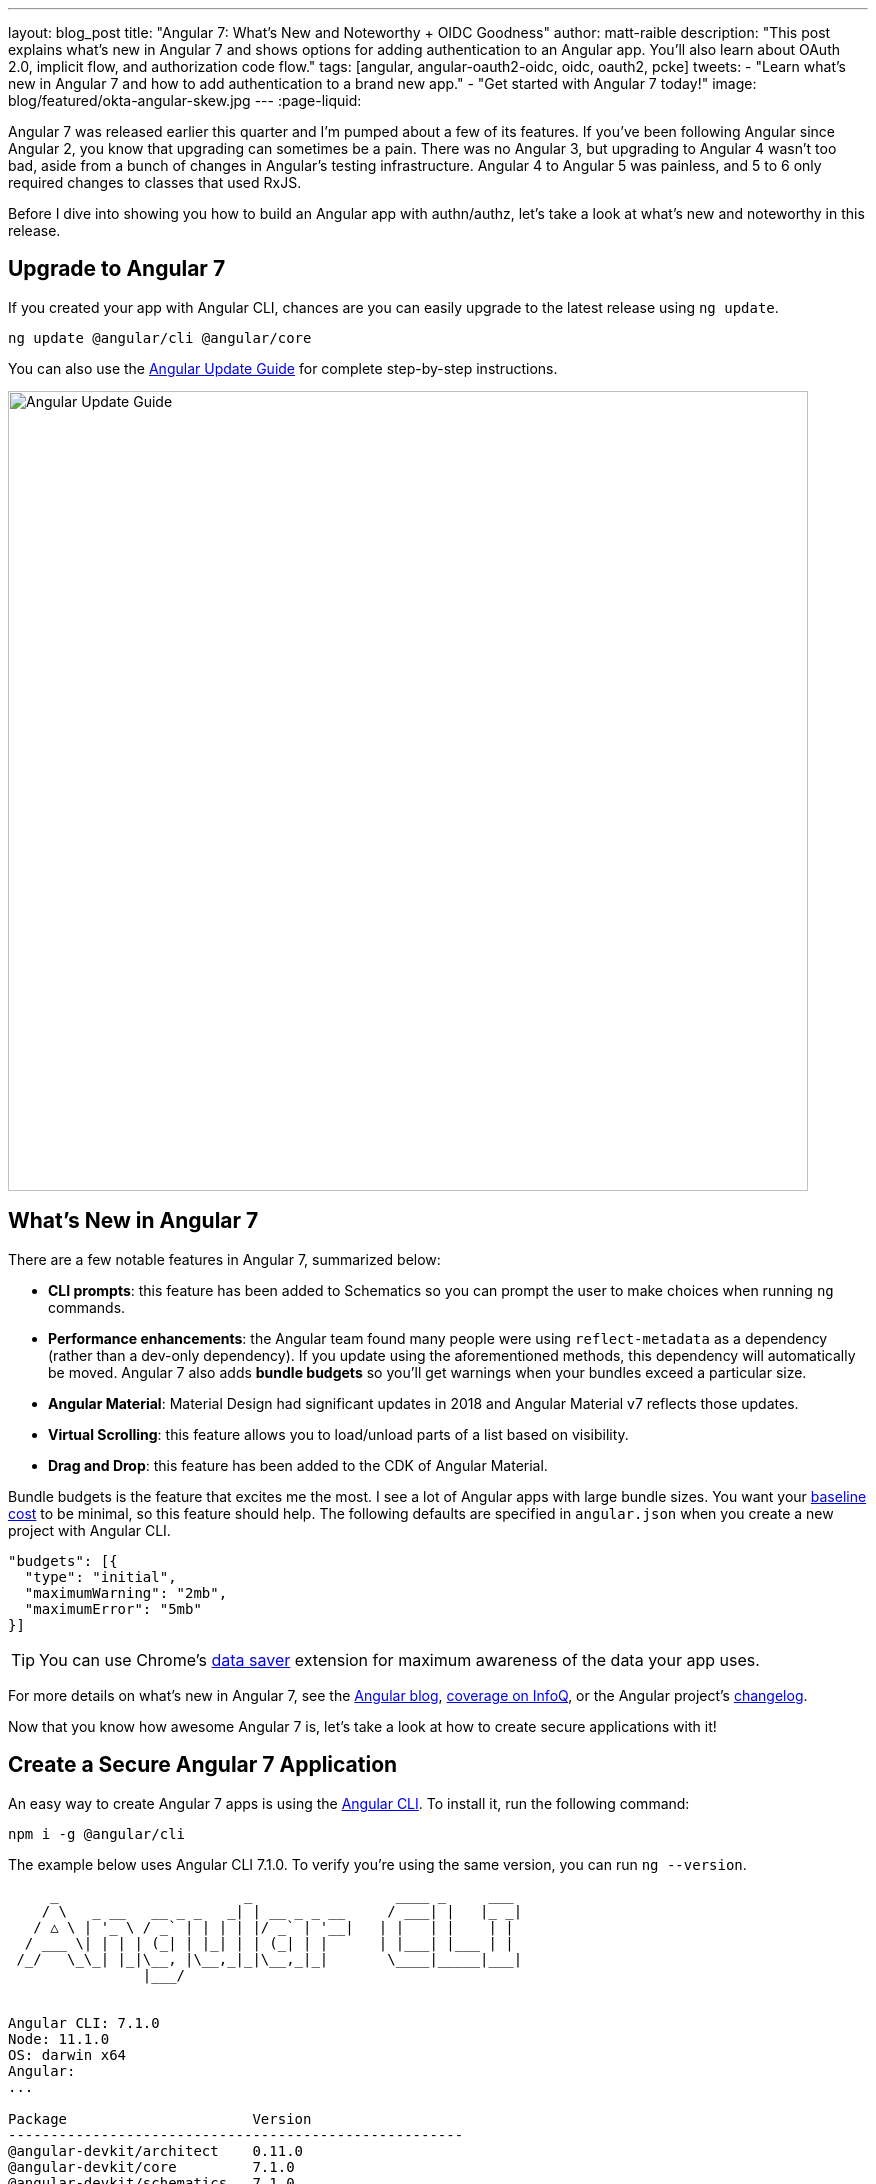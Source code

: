 ---
layout: blog_post
title: "Angular 7: What's New and Noteworthy + OIDC Goodness"
author: matt-raible
description: "This post explains what's new in Angular 7 and shows options for adding authentication to an Angular app. You'll also learn about OAuth 2.0, implicit flow, and authorization code flow."
tags: [angular, angular-oauth2-oidc, oidc, oauth2, pcke]
tweets:
- "Learn what's new in Angular 7 and how to add authentication to a brand new app."
- "Get started with Angular 7 today!"
image: blog/featured/okta-angular-skew.jpg
---
:page-liquid:

Angular 7 was released earlier this quarter and I'm pumped about a few of its features. If you've been following Angular since Angular 2, you know that upgrading can sometimes be a pain. There was no Angular 3, but upgrading to Angular 4 wasn't too bad, aside from a bunch of changes in Angular's testing infrastructure. Angular 4 to Angular 5 was painless, and 5 to 6 only required changes to classes that used RxJS.

Before I dive into showing you how to build an Angular app with authn/authz, let's take a look at what's new and noteworthy in this release.

== Upgrade to Angular 7

If you created your app with Angular CLI, chances are you can easily upgrade to the latest release using `ng update`.

[source,bash]
----
ng update @angular/cli @angular/core
----

You can also use the https://update.angular.io/[Angular Update Guide] for complete step-by-step instructions.

image::{% asset_path 'blog/angular-7/update-guide.png' %}[alt=Angular Update Guide,width=800,align=center]

== What's New in Angular 7

There are a few notable features in Angular 7, summarized below:

* **CLI prompts**: this feature has been added to Schematics so you can prompt the user to make choices when running `ng` commands.
* **Performance enhancements**: the Angular team found many people were using `reflect-metadata` as a dependency (rather than a dev-only dependency). If you update using the aforementioned methods, this dependency will automatically be moved. Angular 7 also adds **bundle budgets** so you'll get warnings when your bundles exceed a particular size.
* **Angular Material**: Material Design had significant updates in 2018 and Angular Material v7 reflects those updates.
* **Virtual Scrolling**: this feature allows you to load/unload parts of a list based on visibility.
* **Drag and Drop**: this feature has been added to the CDK of Angular Material.

Bundle budgets is the feature that excites me the most. I see a lot of Angular apps with large bundle sizes. You want your https://blog.uncommon.is/the-baseline-costs-of-javascript-frameworks-f768e2865d4a[baseline cost] to be minimal, so this feature should help. The following defaults are specified in `angular.json` when you create a new project with Angular CLI.

[source,json]
----
"budgets": [{
  "type": "initial",
  "maximumWarning": "2mb",
  "maximumError": "5mb"
}]
----

TIP: You can use Chrome's https://support.google.com/chrome/answer/2392284[data saver] extension for maximum awareness of the data your app uses.

For more details on what's new in Angular 7, see the https://blog.angular.io/version-7-of-angular-cli-prompts-virtual-scroll-drag-and-drop-and-more-c594e22e7b8c[Angular blog], https://www.infoq.com/news/2018/11/angular-7[coverage on InfoQ], or the Angular project's https://github.com/angular/angular/blob/master/CHANGELOG.md[changelog].

Now that you know how awesome Angular 7 is, let's take a look at how to create secure applications with it!

== Create a Secure Angular 7 Application

An easy way to create Angular 7 apps is using the https://angular.io/cli[Angular CLI]. To install it, run the following command:

[source,bash]
----
npm i -g @angular/cli
----

The example below uses Angular CLI 7.1.0. To verify you're using the same version, you can run `ng --version`.

[source,bash]
----
     _                      _                 ____ _     ___
    / \   _ __   __ _ _   _| | __ _ _ __     / ___| |   |_ _|
   / △ \ | '_ \ / _` | | | | |/ _` | '__|   | |   | |    | |
  / ___ \| | | | (_| | |_| | | (_| | |      | |___| |___ | |
 /_/   \_\_| |_|\__, |\__,_|_|\__,_|_|       \____|_____|___|
                |___/


Angular CLI: 7.1.0
Node: 11.1.0
OS: darwin x64
Angular:
...

Package                      Version
------------------------------------------------------
@angular-devkit/architect    0.11.0
@angular-devkit/core         7.1.0
@angular-devkit/schematics   7.1.0
@schematics/angular          7.1.0
@schematics/update           0.11.0
rxjs                         6.3.3
typescript                   3.1.6
----

To create a new app, run `ng new ng-secure`. When prompted for routing, type "**Y**". The stylesheet format is not relevant to this example, so choose whatever you like. I used CSS.

After Angular CLI finishes creating your app, cd into its directory, run `ng new`, and navigate to `http://localhost:4200` to see what it looks like.

image::{% asset_path 'blog/angular-7/ng-secure.png' %}[alt=Default Angular App!,width=800,align=center]

== Add Identity and Authentication to Your Angular 7 App with OIDC

If you're developing apps for a large enterprise, you probably want to code them to use the same set of users. If you're creating new user stores for each of your apps, stop it! There's an easier way. You can use OpenID Connect (OIDC) to add authentication to your apps and allow them all to use the same user store.

OIDC requires an identity provider (or IdP). There are many well-known IdPs like Google, Twitter, and Facebook, but those services don't allow you to manage your users like you would in Active Directory. Okta allows this, _and_ you can use Okta's API for OIDC.

https://developer.okta.com/signup/[Register for a forever-free developer account], and when you're done, come on back so you can learn more about how to secure your Angular app!

image::{% asset_path 'blog/angular-7/okta-signup.png' %}[alt=Free developer account!,width=800,align=center]

Now that you have a developer account, I'll show you several techniques for adding OIDC authentication to you Angular 7 app. But first, you'll need to create a new OIDC app in Okta.

=== Create an OIDC App in Okta

Log in to your Okta Developer account and navigate to **Applications** > **Add Application**. Click **Web** and click **Next**. Give the app a name you'll remember, and specify `http://localhost:4200` as a Login redirect URI. Click **Done**. Edit your app after creating it and specify `http://localhost:4200` as a Logout redirect URI too. The result should look something like the screenshot below.

image::{% asset_path 'blog/angular-7/okta-oidc-app.png' %}[alt=Okta OIDC App,width=700,align=center]

=== Use angular-oauth2-oidc

The https://github.com/manfredsteyer/angular-oauth2-oidc[angular-oauth2-oidc] library provides support for OAuth 2.0 and OIDC. It was originally created by https://twitter.com/manfredsteyer[Manfred Steyer] and includes many community contributions.

Install angular-oauth2-oidc using the following command:

----
npm i angular-oauth2-oidc@5.0.2
----

Open `src/app/app.module.ts` and import `OAuthModule` as well as `HttpClientModule`.

[source,typescript]
----
import { HttpClientModule } from '@angular/common/http';
import { OAuthModule } from 'angular-oauth2-oidc';

@NgModule({
  declarations: [
    AppComponent
  ],
  imports: [
    BrowserModule,
    AppRoutingModule,
    HttpClientModule,
    OAuthModule.forRoot()
  ],
  providers: [],
  bootstrap: [AppComponent]
})
export class AppModule { }
----

Modify `src/app/app.component.ts` to import `OAuthService` and configure it to use your Okta application settings. Add `login()` and `logout()` methods, as well as a getter for the user's name.

[source,typescript]
----
import { Component } from '@angular/core';
import { OAuthService, JwksValidationHandler, AuthConfig } from 'angular-oauth2-oidc';

export const authConfig: AuthConfig = {
  issuer: 'https://{yourOktaDomain}/oauth2/default',
  redirectUri: window.location.origin,
  clientId: '{yourClientId}'
};

@Component({
  selector: 'app-root',
  templateUrl: './app.component.html',
  styleUrls: ['./app.component.css']
})
export class AppComponent {
  title = 'ng-secure';

  constructor(private oauthService: OAuthService) {
    this.oauthService.configure(authConfig);
    this.oauthService.tokenValidationHandler = new JwksValidationHandler();
    this.oauthService.loadDiscoveryDocumentAndTryLogin();
  }

  login() {
    this.oauthService.initImplicitFlow();
  }

  logout() {
    this.oauthService.logOut();
  }

  get givenName() {
    const claims = this.oauthService.getIdentityClaims();
    if (!claims) {
      return null;
    }
    return claims['name'];
  }
}
----

Modify `src/app/app.component.html` to add **Login** and **Logout** buttons.

{% raw %}
[source,html]
----
<h1>Welcome to {{ title }}!</h1>

<div *ngIf="givenName">
  <h2>Hi, {{givenName}}!</h2>
  <button (click)="logout()">Logout</button>
</div>

<div *ngIf="!givenName">
  <button (click)="login()">Login</button>
</div>

<router-outlet></router-outlet>
----
{% endraw %}

Restart your app and you should see a login button.

image::{% asset_path 'blog/angular-7/login.png' %}[alt=App with Login button,width=800,align=center]

Click the login button, sign in to your Okta account, and you should see your name with a logout button.

image::{% asset_path 'blog/angular-7/hi-with-logout.png' %}[alt=App with name and Logout button,width=800,align=center]

Pretty slick, eh?

=== Okta's Angular SDK

You can also use https://www.npmjs.com/package/@okta/okta-angular[Okta's Angular SDK] to implement the same functionality. You can start by installing it.

----
npm i @okta/okta-angular@1.0.7
----

Change `app.module.ts` to configure your Okta settings and import the `OktaAuthModule`.

[source,ts]
----
import { BrowserModule } from '@angular/platform-browser';
import { NgModule } from '@angular/core';
import { AppRoutingModule } from './app-routing.module';
import { AppComponent } from './app.component';
import { OktaAuthModule } from '@okta/okta-angular';

const config = {
  issuer: 'https://{yourOktaDomain}/oauth2/default',
  redirectUri: window.location.origin + '/implicit/callback',
  clientId: '{yourClientId}'
};

@NgModule({
  declarations: [
    AppComponent
  ],
  imports: [
    BrowserModule,
    AppRoutingModule,
    OktaAuthModule.initAuth(config)
  ],
  providers: [],
  bootstrap: [AppComponent]
})
export class AppModule { }
----

You might notice the redirect URI is a bit different than the previous one. For this to work, you'll need to modify your Okta app and add `http://localhost:4200/implicit/callback` as a Login redirect URI.

Modify `src/app/app-routing.ts` to have a route for this path.

[source,ts]
----
import { OktaCallbackComponent } from '@okta/okta-angular';

const routes: Routes = [
  {
    path: 'implicit/callback',
    component: OktaCallbackComponent
  }
];
----

Change `app.component.ts` to use the `OktaAuthService` to determine if the user is authenticated.

[source,ts]
----
import { Component, OnInit } from '@angular/core';
import { OktaAuthService, UserClaims } from '@okta/okta-angular';

@Component({
  selector: 'app-root',
  templateUrl: './app.component.html',
  styleUrls: ['./app.component.css']
})
export class AppComponent implements OnInit {
  title = 'ng-secure';
  isAuthenticated: boolean;
  email: string;

  constructor(public oktaAuth: OktaAuthService) {
  }

  async ngOnInit() {
    this.isAuthenticated = await this.oktaAuth.isAuthenticated();
    this.user = await this.oktaAuth.getUser();
    // Subscribe to authentication state changes
    this.oktaAuth.$authenticationState.subscribe( async(isAuthenticated: boolean)  => {
      this.isAuthenticated = isAuthenticated;
      this.user = await this.oktaAuth.getUser();
    });
  }
}
----

Then update `app.component.html` to use `isAuthenticated` and display the user's name.

{% raw %}
[source,html]
----
<h1>Welcome to {{ title }}!</h1>

<div *ngIf="isAuthenticated">
  <h2>Hi, {{user?.name}}!</h2>
  <button (click)="oktaAuth.logout()">Logout</button>
</div>

<div *ngIf="!isAuthenticated">
  <button (click)="oktaAuth.loginRedirect()">Login</button>
</div>

<router-outlet></router-outlet>
----
{% endraw %}

Restart your app and you should be able to log in to your app using Okta's Angular SDK.

=== Use Authorization Code Flow

There is a new draft specification for OAuth called https://tools.ietf.org/html/draft-parecki-oauth-browser-based-apps[OAuth 2.0 for Browser-Based Apps]. This was created by Okta's own https://twitter.com/aaronpk[Aaron Parecki] and contains https://tools.ietf.org/html/draft-parecki-oauth-browser-based-apps#section-7.8[an interesting clause].

> The OAuth 2.0 Implicit grant authorization flow (defined in Section 4.2 of OAuth 2.0 [RFC6749]) works by receiving an access token in the HTTP redirect (front-channel) immediately without the code exchange step.  The Implicit Flow cannot be protected by PKCE [RFC7636] (which is required according to Section 6), so clients and authorization servers MUST NOT use the Implicit Flow for browser-based apps.

Both angular-oauth2-oidc and Okta's Angular SDK use implicit flow, the accepted practice prior to the recent discussion in Aaron's draft specification. So how do you follow Aaron's recommendation and use authorization code flow with PKCE in your Angular app? There are a couple options:

* There is a fork of angular-oauth2-oidc called https://www.npmjs.com/package/angular-oauth2-oidc-codeflow[angular-oauth2-oidc-codeflow].
* https://github.com/openid/AppAuth-JS[AppAuth for JS] supports authorization code flow, complete with PKCE support.

I tried using angular-oauth2-oidc-codeflow with Okta. I used the code from my angular-oauth2-oidc example above and found I only needed to change a few things (after installing it with `npm i angular-oauth2-oidc-codeflow`):

. Imports should be from `'angular-oauth2-oidc-codeflow'`
. The `login()` method in `AppComponent` should be changed to use auth code flow.

    login() {
      this.oauthService.initAuthorizationCodeFlow();
    }

After making these changes, I tried to log in to my original SPA app. The error I received was `unsupported_response_type`. I tried creating a new Native app with https://oauth.net/2/pkce/[PKCE], but it failed because angular-oauth2-oidc-codeflow does not send a code challenge.

In my link:/blog/2018/09/17/desktop-app-electron-authentication[Build a Desktop App with Electron and Authentication], I successfully used AppAuth and PKCE. The reason this works is because it's a desktop app and doesn't send an `origin` header. Okta's token endpoint doesn't allow CORS (cross-origin resource sharing), so it won't work in a browser client.

We hope to fix this soon. As the industry evolves, we'll do our best to keep our libraries current with best practices. In the meantime, we recommend you use a CSP (content security policy) to make sure 3rd party scripts don't have access to your Angular app.

TIP: See link:/blog/2018/07/30/10-ways-to-secure-spring-boot[10 Excellent Ways to Secure Your Spring Boot Application] to see how to add a CSP with Spring Boot.

You might also find Micah Silverman's https://github.com/dogeared/pkce-cli[PKCE Command Line] project interesting.

== Limit Access Based on Group for Your Angular 7 App

If you'd like to show/hide components of your app based on a user's group, you'll need to add a "groups" claim to your ID token. Log in to your Okta account, navigate to **API** > **Authorization Servers**, click the **Authorization Servers** tab and edit the default one. Click the **Claims** tab and **Add Claim**. Name it "groups", and include it in the ID Token. Set the value type to "Groups" and set the filter to be a Regex of `.*`.

Now you can create an Angular directive to show/hide elements based on the user's groups. There is currently an https://github.com/okta/okta-oidc-js/issues/36[open issue] that shows how you might go about doing this.

== Control Access to Routes with an AuthGuard

Angular's https://angular.io/guide/router#guard-the-admin-feature[router documentation] includes an example of how to create an `AuthGuard` to protect routes so they're only available to authenticated users.

Okta's Angular SDK ships with an `OktaAuthGuard` that you can use to protect your routes. It verifies there is a valid access token before allowing the user to navigate to the route. Below is an example of how to configure it in `app-routing.module.ts`.

[source,ts]
----
import { OktaAuthGuard } from '@okta/okta-angular';

const routes: Routes = [
  { path: 'secure', component: MySecureComponent, canActivate: [OktaAuthGuard] }
]
----

You can implement a similar auth guard for angular-oauth2-oidc as shown in link:/blog/2017/04/17/angular-authentication-with-oidc[Angular Authentication with OpenID Connect and Okta in 20 Minutes].

[source,ts]
----
import { Injectable } from '@angular/core';
import { ActivatedRouteSnapshot, CanActivate, Router, RouterStateSnapshot } from '@angular/router';
import { OAuthService } from 'angular-oauth2-oidc';

@Injectable({
  providedIn: 'root'
})
export class AuthGuard implements CanActivate {

  constructor(private oauthService: OAuthService, private router: Router) {}

  canActivate(route: ActivatedRouteSnapshot, state: RouterStateSnapshot): boolean {
    if (this.oauthService.hasValidIdToken()) {
      return true;
    }

    this.router.navigate(['/']);
    return false;
  }
}
----

== Angular 7 CLI Tutorial and Angular 7 CRUD with Spring Boot

Phew, that's a lot of information about authentication with Angular 7! For more straightforward Angular content, I invite you to take a look at a couple tutorials I recently upgraded to Angular 7.

I updated a few of my tutorials to use Angular 7 recently.

* https://github.com/mraible/ng-demo[**Angular 7 and Angular CLI Tutorial**]: a tutorial that shows you to create an app from scratch, as well as test it. Includes sections on how to add Angular Material, Bootstrap, and authentication with Okta.
* link:/blog/2018/08/22/basic-crud-angular-7-and-spring-boot-2[**Build a Basic CRUD App with Angular 7.0 and Spring Boot 2.1**]: a tutorial that features a Spring Boot backend and an Angular UI.

In fact, I enjoyed playing with Angular 7 so much, I turned the basic CRUD app tutorial into a screencast!

++++
<div style="text-align: center">
<iframe width="700" height="394" style="max-width: 100%" src="https://www.youtube.com/embed/HoDzatvGDlI" frameborder="0" allow="accelerometer; autoplay; encrypted-media; gyroscope; picture-in-picture" allowfullscreen></iframe>
</div>
++++

== JHipster and Angular 7

I'm a committer on a project called https://www.jhipster.tech[JHipster]. JHipster allows you to generate a Spring Boot app with an Angular UI quickly and easily. The JHipster team upgraded to Angular 7 in its https://www.jhipster.tech/2018/11/02/jhipster-release-5.6.0.html[5.6.0 release]. You can create a JHipster app with Angular using a single JDL file. JDL stands for https://www.jhipster.tech/jdl/[JHipster Domain Language].

To see JHipster in action, install it using `npm i generator-jhipster` and create an `app.jh` file with the following JDL.

----
application {
  config {
    baseName blog,
    applicationType monolith,
    packageName com.jhipster.demo.blog,
    prodDatabaseType mysql,
    cacheProvider hazelcast,
    buildTool maven,
    clientFramework angular,
    useSass true,
    testFrameworks [protractor]
  }
}
----

TIP: JHipster uses JWT authentication by default, but you can switch it to use OIDC for authentication pretty easily (hint: just add `authenticationType oauth2` to `app.jh`).

Create a `blog` directory and run `jhipster import-jdl app.jh` inside of it. In a minute or two, you'll have a fully functional (and well-tested) Spring Boot + Angular + Bootstrap app! If you want to add entities to CRUD, see https://github.com/jhipster/jdl-samples/blob/master/blog.jh[this sample JDL].

NOTE: The sample JDL mentioned uses React for its `clientFramework`. Make sure to change it to `angular` to use Angular 7.

If you've never heard of JHipster before, you should download the https://www.infoq.com/minibooks/jhipster-mini-book-5[free JHipster Mini-Book] from InfoQ! It's a book I wrote to help you get started with hip technologies today: Angular, Bootstrap and Spring Boot. The 5.0 version was http://www.jhipster-book.com/#!/news/entry/jhipster-mini-book-v5-now-available[recently released].

== Learn More About Angular 7, JHipster, and OAuth 2.0

I hope you've enjoyed learning about Angular 7 and how to add authn/authz to an Angular app. I've written a lot about Angular on this blog. See the following posts to learn more about this modern web framework.

* link:/blog/2018/08/22/basic-crud-angular-7-and-spring-boot-2[Build a Basic CRUD App with Angular 7.0 and Spring Boot 2.1]
* link:/blog/2018/06/25/react-spring-boot-photo-gallery-pwa[Build a Photo Gallery PWA with React, Spring Boot, and JHipster]
* link:/blog/2018/03/01/develop-microservices-jhipster-oauth[Develop a Microservices Architecture with OAuth 2.0 and JHipster]
* link:/blog/2018/05/24/what-is-the-oauth2-implicit-grant-type[What is the OAuth 2.0 Implicit Grant Type?]
* link:/blog/2018/04/10/oauth-authorization-code-grant-type[What is the OAuth 2.0 Authorization Code Grant Type?]

If you enjoyed this post, follow us on social media { https://twitter.com/oktadev[Twitter], https://www.facebook.com/oktadevelopers[Facebook], https://www.linkedin.com/company/oktadev/[LinkedIn], https://www.youtube.com/channel/UC5AMiWqFVFxF1q9Ya1FuZ_Q[YouTube] } to know when we've posted other awesome content
